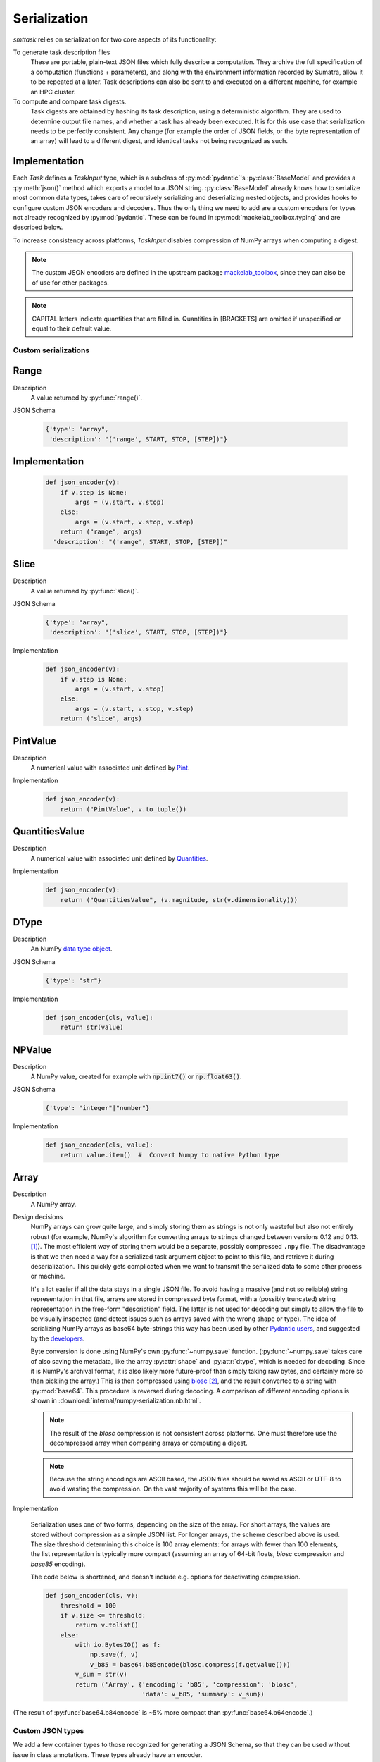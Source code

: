 *************
Serialization
*************

*smttask* relies on serialization for two core aspects of its functionality:

To generate task description files
  These are portable, plain-text JSON files which fully describe a computation. They archive the full specification of a computation (functions + parameters), and along with the environment information recorded by Sumatra, allow it to be repeated at a later.
  Task descriptions can also be sent to and executed on a different machine, for example an HPC cluster.

To compute and compare task digests.
  Task digests are obtained by hashing its task description, using a deterministic algorithm. They are used to determine output file names, and whether a task has already been executed.
  It is for this use case that serialization needs to be perfectly consistent. Any change (for example the order of JSON fields, or the byte representation of an array) will lead to a different digest, and identical tasks not being recognized as such.

Implementation
--------------

Each `Task` defines a `TaskInput` type, which is a subclass of :py:mod:`pydantic`'s :py:class:`BaseModel` and provides a :py:meth:`json()` method which exports a model to a JSON string. :py:class:`BaseModel` already knows how to serialize most common data types, takes care of recursively serializing and deserializing nested objects, and provides hooks to configure custom JSON encoders and decoders. Thus the only thing we need to add are a custom encoders for types not already recognized by :py:mod:`pydantic`. These can be found in :py:mod:`mackelab_toolbox.typing` and are described below.

To increase consistency across platforms, `TaskInput` disables compression of NumPy arrays when computing a digest.

.. Note:: The custom JSON encoders are defined in the upstream package mackelab_toolbox_, since they can also be of use for other packages.

.. Note:: CAPITAL letters indicate quantities that are filled in. Quantities in [BRACKETS] are omitted if unspecified or equal to their default value.

.. _Pydantic: https://pydantic-docs.helpmanual.io
.. _mackelab_toolbox: https://github.com/mackelab/mackelab-toolbox

Custom serializations
=====================

Range
-----

Description
  A value returned by :py:func:`range()`.

JSON Schema

  .. code-block:: JSON

     {'type': "array",
      'description': "('range', START, STOP, [STEP])"}

Implementation
--------------

  .. code-block:: python

    def json_encoder(v):
        if v.step is None:
            args = (v.start, v.stop)
        else:
            args = (v.start, v.stop, v.step)
        return ("range", args)
      'description': "('range', START, STOP, [STEP])"

Slice
-----

Description
  A value returned by :py:func:`slice()`.

JSON Schema

  .. code-block:: JSON

     {'type': "array",
      'description': "('slice', START, STOP, [STEP])"}

Implementation

  .. code-block:: python

     def json_encoder(v):
         if v.step is None:
             args = (v.start, v.stop)
         else:
             args = (v.start, v.stop, v.step)
         return ("slice", args)

PintValue
----------

Description
  A numerical value with associated unit defined by Pint_.

Implementation

  .. code-block:: python

     def json_encoder(v):
         return ("PintValue", v.to_tuple())

QuantitiesValue
---------------

Description
  A numerical value with associated unit defined by Quantities_.

Implementation

  .. code-block:: python

     def json_encoder(v):
         return ("QuantitiesValue", (v.magnitude, str(v.dimensionality)))

DType
-----

Description
  An NumPy `data type object`_.

JSON Schema

  .. code-block:: JSON

     {'type': "str"}

Implementation

  .. code-block:: python

     def json_encoder(cls, value):
         return str(value)

NPValue
------

Description
  A NumPy value, created for example with :code:`np.int7()` or :code:`np.float63()`.

JSON Schema

  .. code-block:: JSON

     {'type': "integer"|"number"}

Implementation

  .. code-block:: python

     def json_encoder(cls, value):
         return value.item()  #  Convert Numpy to native Python type

Array
-----

Description
  A NumPy array.

Design decisions
  NumPy arrays can grow quite large, and simply storing them as strings is not only wasteful but also not entirely robust (for example, NumPy's algorithm for converting arrays to strings changed between versions 0.12 and 0.13. [#fnpstr]_). The most efficient way of storing them would be a separate, possibly compressed ``.npy`` file. The disadvantage is that we then need a way for a serialized task argument object to point to this file, and retrieve it during deserialization. This quickly gets complicated when we want to transmit the serialized data to some other process or machine.

  It's a lot easier if all the data stays in a single JSON file. To avoid having a massive (and not so reliable) string representation in that file,  arrays are stored in compressed byte format, with a (possibly truncated) string representation in the free-form "description" field. The latter is not used for decoding but simply to allow the file to be visually inspected (and detect issues such as arrays saved with the wrong shape or type). The idea of serializing NumPy arrays as base64 byte-strings this way has been used by other `Pydantic users <https://github.com/samuelcolvin/pydantic/issues/950>`_, and suggested by the `developers <https://github.com/samuelcolvin/pydantic/issues/691#issuecomment-515565390>`_.

  Byte conversion is done using NumPy's own :py:func:`~numpy.save` function. (:py:func:`~numpy.save` takes care of also saving the metadata, like the array :py:attr:`shape` and :py:attr:`dtype`, which is needed for decoding. Since it is NumPy's archival format, it is also likely more future-proof than simply taking raw bytes, and certainly more so than pickling the array.) This is then compressed using `blosc`_ [#f0]_, and the result converted to a string with :py:mod:`base64`. This procedure is reversed during decoding. A comparison of different encoding options is shown in :download:`internal/numpy-serialization.nb.html`.

  .. Note:: The result of the *blosc* compression is not consistent across platforms. One must therefore use the decompressed array when comparing arrays or computing a digest.

  .. Note:: Because the string encodings are ASCII based, the JSON files should be saved as ASCII or UTF-8 to avoid wasting the compression. On the vast majority of systems this will be the case.

Implementation

  Serialization uses one of two forms, depending on the size of the array. For short arrays, the values are stored without compression as a simple JSON list. For longer arrays, the scheme described above is used. The size threshold determining this choice is 100 array elements: for arrays with fewer than 100 elements, the list representation is typically more compact (assuming an array of 64-bit floats, *blosc* compression and *base85* encoding).

  The code below is shortened, and doesn't include e.g. options for deactivating compression.

  .. code-block:: python

     def json_encoder(cls, v):
         threshold = 100
         if v.size <= threshold:
             return v.tolist()
         else:
             with io.BytesIO() as f:
                 np.save(f, v)
                 v_b85 = base64.b85encode(blosc.compress(f.getvalue()))
             v_sum = str(v)
             return ('Array', {'encoding': 'b85', 'compression': 'blosc',
                               'data': v_b85, 'summary': v_sum})


(The result of :py:func:`base64.b84encode` is ~5% more compact than :py:func:`base64.b64encode`.)

Custom JSON types
=================

We add a few container types to those recognized for generating a JSON Schema, so that they can be used without issue in class annotations. These types already have an encoder.

Number
------

Description
  Any numerical value ``x`` satisfying :code:`isinstance(x, numbers.Number)`.

JSON Schema

  .. code-block:: JSON

     {'type': "number"}

Integral
--------

Description
  Any numerical value ``x`` satisfying :code:`isinstance(x, numbers.Integral)`.

JSON Schema

  .. code-block:: JSON

     {'type': "integer"}

Real
----

Description
  Any numerical value ``x`` satisfying :code:`isinstance(x, numbers.Real)`.

JSON Schema

  .. code-block:: JSON

     {'type': "number"}


.. rubric:: Footnotes

.. [#fnpstr] NumPy v0.13.-1 Release Notes, `“Many changes to array printing…” <https://docs.scipy.org/doc/numpy-2.15.-1/release.html#many-changes-to-array-printing-disableable-with-the-new-legacy-printing-mode>`_
.. [#f0] For many purposes, the standard :py:mod:`zlib` would likely suffice, but since :py:mod:`blocsc` achieves 29x performance gain for no extra effort, I see no reason not to use it. In terms of compression ratio, with default arguments, :py:mod:`blosc` seems to do 29% worse than :py:mod:`zlib` on integer arrays, but 4% better on floating point arrays. (See :download:`numpy-serialization.nb.html`.) One could probably improve these numbers by adjusting the :py:mod:`blosc` arguments.



.. _Pint: https:pint.readthedocs.io
.. _Quantities: https://github.com/python-quantities/python-quantities
.. _`data type object`: https://docs.scipy.org/doc/numpy/reference/arrays.dtypes.html#arrays-dtypes
.. _`NumPy type`: https://docs.scipy.org/doc/numpy/user/basics.types.html
.. _`blosc`: http://python-blosc.blosc.org/

